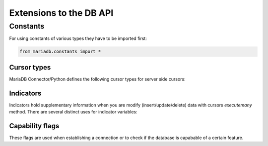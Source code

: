 .. _extensions:

Extensions to the DB API
========================

.. sectionauthor:: Georg Richter <georg@mariadb.com>

Constants
---------
For using constants of various types they have to be imported first:

.. code-block:: python

    from mariadb.constants import *


Cursor types
^^^^^^^^^^^^

MariaDB Connector/Python defines the following cursor types for server side cursors:

.. data:: mariadb.constants.CURSOR.NONE

    Don't use a server side cursor (default)

.. data:: mariadb.constants.CURSOR.READ_ONLY

    Use a read-only server side cursor.

Indicators
^^^^^^^^^^

Indicators hold supplementary information when you are modify (insert/update/delete) data with cursors `executemany` method. There are several distinct uses for indicator variables: 

.. data:: INDICATOR.NULL

    A null value will be inserted or updated

.. data:: INDICATOR.DEFAULT

    The default value of a column will be inserted or updated

.. data:: INDICATOR.IGNORE

    Don't update column at all

.. data:: INDICATOR.IGNORE_ROW

    Don't update or delete row

Capability flags
^^^^^^^^^^^^^^^^

These flags are used when establishing a connection or to check if the database is
capabable of a certain feature.

.. data:: CLIENT.MYSQL

    not in use/supported by MariaDB Server

.. data:: CLIENT.FOUND_ROWS

    return the number of matched rows instead of number of changed rows

.. data:: CLIENT.NO_SCHEMA

    forbids the use of database.tablename.columnname syntax and forces SQL parser
    to generate an error.

.. data:: CLIENT.LOCAL_FILES

    Allows LOAD DATA LOCAL INFILE statements (if not disabled on server).

.. data:: CLIENT_COMPRESS

    Use compressed protocol

.. data:: CLIENT_IGNORE_SPACE

    Allows spaces after function names. This implies, that all function names will
    become reserved words.

.. data:: CLIENT_MULTI_RESULZS

    Indicates that the client is able to handle multiple result sets.

